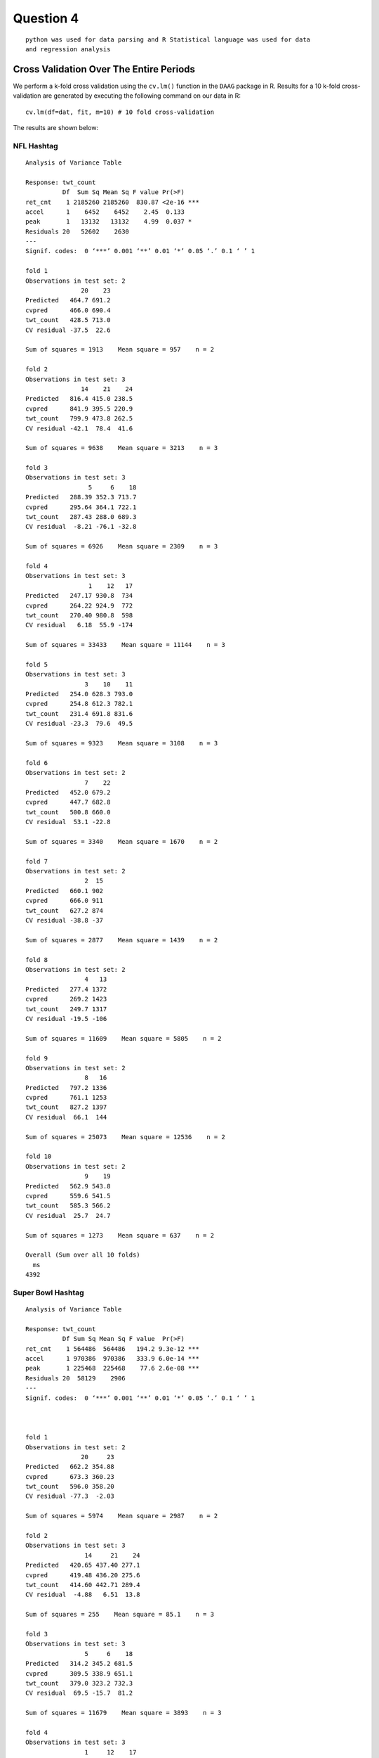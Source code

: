 ===================
Question 4
===================

::

  python was used for data parsing and R Statistical language was used for data
  and regression analysis

Cross Validation Over The Entire Periods
========================================

We perform a k-fold cross validation using the ``cv.lm()`` function in the
``DAAG`` package in R. Results for a 10 k-fold cross-validation are generated by
executing the following command on our data in R: ::

  cv.lm(df=dat, fit, m=10) # 10 fold cross-validation

The results are shown below:

NFL Hashtag
-----------

::

	Analysis of Variance Table

	Response: twt_count
	          Df  Sum Sq Mean Sq F value Pr(>F)
	ret_cnt    1 2185260 2185260  830.87 <2e-16 ***
	accel      1    6452    6452    2.45  0.133
	peak       1   13132   13132    4.99  0.037 *
	Residuals 20   52602    2630
	---
	Signif. codes:  0 ‘***’ 0.001 ‘**’ 0.01 ‘*’ 0.05 ‘.’ 0.1 ‘ ’ 1

	fold 1
	Observations in test set: 2
	               20    23
	Predicted   464.7 691.2
	cvpred      466.0 690.4
	twt_count   428.5 713.0
	CV residual -37.5  22.6

	Sum of squares = 1913    Mean square = 957    n = 2

	fold 2
	Observations in test set: 3
	               14    21    24
	Predicted   816.4 415.0 238.5
	cvpred      841.9 395.5 220.9
	twt_count   799.9 473.8 262.5
	CV residual -42.1  78.4  41.6

	Sum of squares = 9638    Mean square = 3213    n = 3

	fold 3
	Observations in test set: 3
	                 5     6    18
	Predicted   288.39 352.3 713.7
	cvpred      295.64 364.1 722.1
	twt_count   287.43 288.0 689.3
	CV residual  -8.21 -76.1 -32.8

	Sum of squares = 6926    Mean square = 2309    n = 3

	fold 4
	Observations in test set: 3
	                 1    12   17
	Predicted   247.17 930.8  734
	cvpred      264.22 924.9  772
	twt_count   270.40 980.8  598
	CV residual   6.18  55.9 -174

	Sum of squares = 33433    Mean square = 11144    n = 3

	fold 5
	Observations in test set: 3
	                3    10    11
	Predicted   254.0 628.3 793.0
	cvpred      254.8 612.3 782.1
	twt_count   231.4 691.8 831.6
	CV residual -23.3  79.6  49.5

	Sum of squares = 9323    Mean square = 3108    n = 3

	fold 6
	Observations in test set: 2
	                7    22
	Predicted   452.0 679.2
	cvpred      447.7 682.8
	twt_count   500.8 660.0
	CV residual  53.1 -22.8

	Sum of squares = 3340    Mean square = 1670    n = 2

	fold 7
	Observations in test set: 2
	                2  15
	Predicted   660.1 902
	cvpred      666.0 911
	twt_count   627.2 874
	CV residual -38.8 -37

	Sum of squares = 2877    Mean square = 1439    n = 2

	fold 8
	Observations in test set: 2
	                4   13
	Predicted   277.4 1372
	cvpred      269.2 1423
	twt_count   249.7 1317
	CV residual -19.5 -106

	Sum of squares = 11609    Mean square = 5805    n = 2

	fold 9
	Observations in test set: 2
	                8   16
	Predicted   797.2 1336
	cvpred      761.1 1253
	twt_count   827.2 1397
	CV residual  66.1  144

	Sum of squares = 25073    Mean square = 12536    n = 2

	fold 10
	Observations in test set: 2
	                9    19
	Predicted   562.9 543.8
	cvpred      559.6 541.5
	twt_count   585.3 566.2
	CV residual  25.7  24.7

	Sum of squares = 1273    Mean square = 637    n = 2

	Overall (Sum over all 10 folds)
	  ms
	4392

.. image:: img/q4_NFL_plot.png
   :height: 600

Super Bowl Hashtag
------------------

::

	Analysis of Variance Table

	Response: twt_count
	          Df Sum Sq Mean Sq F value  Pr(>F)
	ret_cnt    1 564486  564486   194.2 9.3e-12 ***
	accel      1 970386  970386   333.9 6.0e-14 ***
	peak       1 225468  225468    77.6 2.6e-08 ***
	Residuals 20  58129    2906
	---
	Signif. codes:  0 ‘***’ 0.001 ‘**’ 0.01 ‘*’ 0.05 ‘.’ 0.1 ‘ ’ 1



	fold 1
	Observations in test set: 2
	               20     23
	Predicted   662.2 354.88
	cvpred      673.3 360.23
	twt_count   596.0 358.20
	CV residual -77.3  -2.03

	Sum of squares = 5974    Mean square = 2987    n = 2

	fold 2
	Observations in test set: 3
	                14     21    24
	Predicted   420.65 437.40 277.1
	cvpred      419.48 436.20 275.6
	twt_count   414.60 442.71 289.4
	CV residual  -4.88   6.51  13.8

	Sum of squares = 255    Mean square = 85.1    n = 3

	fold 3
	Observations in test set: 3
	                5     6    18
	Predicted   314.2 345.2 681.5
	cvpred      309.5 338.9 651.1
	twt_count   379.0 323.2 732.3
	CV residual  69.5 -15.7  81.2

	Sum of squares = 11679    Mean square = 3893    n = 3

	fold 4
	Observations in test set: 3
	                1     12    17
	Predicted   316.5 1202.0 684.8
	cvpred      298.1 1171.4 678.5
	twt_count   382.5 1267.2 630.6
	CV residual  84.4   95.8 -47.8

	Sum of squares = 18595    Mean square = 6198    n = 3

	fold 5
	Observations in test set: 3
	                3    10    11
	Predicted   333.9 591.2 650.1
	cvpred      332.2 585.9 646.5
	twt_count   273.4 675.5 634.6
	CV residual -58.8  89.6 -11.9

	Sum of squares = 11622    Mean square = 3874    n = 3

	fold 6
	Observations in test set: 2
	                7    22
	Predicted   410.9 394.3
	cvpred      414.5 397.7
	twt_count   346.7 412.3
	CV residual -67.8  14.6

	Sum of squares = 4808    Mean square = 2404    n = 2

	fold 7
	Observations in test set: 2
	                2     15
	Predicted   251.2  981.7
	cvpred      253.3  963.6
	twt_count   276.8 1057.0
	CV residual  23.6   93.4

	Sum of squares = 9283    Mean square = 4641    n = 2

	fold 8
	Observations in test set: 2
	                4   13
	Predicted   321.4 1192
	cvpred      377.2 1223
	twt_count   297.0 1095
	CV residual -80.2 -128

	Sum of squares = 22840    Mean square = 11420    n = 2

	fold 9
	Observations in test set: 2
	                8    16
	Predicted   319.3 823.7
	cvpred      323.6 825.0
	twt_count   274.8 803.7
	CV residual -48.8 -21.4

	Sum of squares = 2835    Mean square = 1417    n = 2

	fold 10
	Observations in test set: 2
	                9    19
	Predicted   680.7 629.8
	cvpred      680.6 630.1
	twt_count   700.2 613.4
	CV residual  19.5 -16.7

	Sum of squares = 662    Mean square = 331    n = 2

	Overall (Sum over all 2 folds)
	  ms
	3690

.. image:: img/q4_superbowl_plot.png
   :height: 600

The above figure shows a plot of the cross validation results.



Cross Validation for Different Regression Models Based on Certain Periods
=========================================================================

We have divided the data for both NFL and Super bowl into three time frames as
follows:

1. Before Feb. 1, 8:00 a.m.
2. Between Feb. 1, 8:00 a.m. and 8:00 p.m.
3. After Feb. 1, 8:00 p.m.

For each data set, we build a regression model. A total of three regression
models are generated. Results for a ``summary(fit)`` command for each regression
model are shown below as well as cross validation results for each time frame

NFL Hashtag
-----------

::

	lm(formula = twt_count ~ ret_cnt + accel + peak, data = dat1)

	Residuals:
	   Min     1Q Median     3Q    Max
	-526.4  -77.9    2.2   43.1  729.4

	Coefficients:
	             Estimate Std. Error t value Pr(>|t|)
	(Intercept) -5.42e+00   4.39e+01   -0.12   0.9026
	ret_cnt      4.53e-01   3.51e-02   12.89  7.5e-15 ***
	accel        2.82e-01   9.69e-02    2.91   0.0063 **
	peak         6.88e-09   2.09e-09    3.28   0.0023 **
	---
	Signif. codes:  0 ‘***’ 0.001 ‘**’ 0.01 ‘*’ 0.05 ‘.’ 0.1 ‘ ’ 1

	Residual standard error: 231 on 35 degrees of freedom
	Multiple R-squared:  0.994,	Adjusted R-squared:  0.993
	F-statistic: 1.92e+03 on 3 and 35 DF,  p-value: <2e-16

::

	lm(formula = twt_count ~ ret_cnt + accel + peak, data = dat2)

	Residuals:
	   Min     1Q Median     3Q    Max
	-526.4  -77.9    2.2   43.1  729.4

	Coefficients:
	             Estimate Std. Error t value Pr(>|t|)
	(Intercept) -5.42e+00   4.39e+01   -0.12   0.9026
	ret_cnt      4.53e-01   3.51e-02   12.89  7.5e-15 ***
	accel        2.82e-01   9.69e-02    2.91   0.0063 **
	peak         6.88e-09   2.09e-09    3.28   0.0023 **
	---
	Signif. codes:  0 ‘***’ 0.001 ‘**’ 0.01 ‘*’ 0.05 ‘.’ 0.1 ‘ ’ 1

	Residual standard error: 231 on 35 degrees of freedom
	Multiple R-squared:  0.994,	Adjusted R-squared:  0.993
	F-statistic: 1.92e+03 on 3 and 35 DF,  p-value: <2e-16

::

	lm(formula = twt_count ~ ret_cnt + accel + peak, data = dat3)

	Residuals:
	   Min     1Q Median     3Q    Max
	-637.2  -36.6   11.4   60.9  272.5

	Coefficients:
	             Estimate Std. Error t value Pr(>|t|)
	(Intercept)  1.43e+02   1.63e+01    8.77  2.4e-14 ***
	ret_cnt      4.19e-01   4.06e-02   10.34  < 2e-16 ***
	accel       -9.76e-02   4.45e-02   -2.19     0.03 *
	peak         1.11e-08   2.20e-09    5.02  2.0e-06 ***
	---
	Signif. codes:  0 ‘***’ 0.001 ‘**’ 0.01 ‘*’ 0.05 ‘.’ 0.1 ‘ ’ 1

	Residual standard error: 121 on 111 degrees of freedom
	Multiple R-squared:     1,	Adjusted R-squared:     1
	F-statistic: 3.75e+05 on 3 and 111 DF,  p-value: <2e-16

Cross Validation Resuts for the NFL hashtag
"""""""""""""""""""""""""""""""""""""""""""

Before Feb 1 8:00am
+++++++++++++++++++

::

	Analysis of Variance Table

	Response: twt_count
	          Df   Sum Sq  Mean Sq F value  Pr(>F)
	ret_cnt    1 3.06e+08 3.06e+08  5734.2 < 2e-16 ***
	accel      1 7.21e+05 7.21e+05    13.5 0.00079 ***
	peak       1 5.75e+05 5.75e+05    10.8 0.00234 **
	Residuals 35 1.87e+06 5.33e+04
	---
	Signif. codes:  0 ‘***’ 0.001 ‘**’ 0.01 ‘*’ 0.05 ‘.’ 0.1 ‘ ’ 1



	fold 1
	Observations in test set: 3
	                 21   13    38
	Predicted   2401.33 1019 12272
	cvpred      2554.32  862 14251
	twt_count   2563.00  747 11746
	CV residual    8.68 -115 -2505

	Sum of squares = 6286698    Mean square = 2095566    n = 3

	fold 2
	Observations in test set: 4
	              32   39  19    9
	Predicted   50.5 3729 758  482
	cvpred      28.6 3656 722  462
	twt_count   87.0 4458 926  179
	CV residual 58.4  802 204 -283

	Sum of squares = 768637    Mean square = 192159    n = 4

	fold 3
	Observations in test set: 4
	              22   26   16     7
	Predicted    434 1440 1257 384.6
	cvpred       444 1449 1268 394.6
	twt_count    343 1270 1167 412.0
	CV residual -101 -179 -101  17.4

	Sum of squares = 52631    Mean square = 13158    n = 4

	fold 4
	Observations in test set: 4
	               24     3   17    10
	Predicted   236.0 234.7 1671 158.6
	cvpred      246.4 246.2 1691 170.1
	twt_count   226.0 220.0 1388 114.0
	CV residual -20.4 -26.2 -303 -56.1

	Sum of squares = 96366    Mean square = 24091    n = 4

	fold 5
	Observations in test set: 4
	               30    34   6   20
	Predicted    44.3 139.0 106 4901
	cvpred       41.4 139.1 101 4855
	twt_count   101.0  90.0  41 5397
	CV residual  59.6 -49.1 -60  542

	Sum of squares = 302951    Mean square = 75738    n = 4

	fold 6
	Observations in test set: 4
	                1    18     8   27
	Predicted    40.6  5899 178.9  833
	cvpred       66.8  7497 205.4 1011
	twt_count     7.0  5546 146.0  905
	CV residual -59.8 -1951 -59.4 -106

	Sum of squares = 3824707    Mean square = 956177    n = 4

	fold 7
	Observations in test set: 4
	               36   14      4    37
	Predicted   -0.89  764 188.80 986.7
	cvpred       4.81  770 194.68 991.6
	twt_count    9.00  664 191.00 921.0
	CV residual  4.19 -106  -3.68 -70.6

	Sum of squares = 16323    Mean square = 4081    n = 4

	fold 8
	Observations in test set: 4
	               23     25  12   28
	Predicted   162.7 128.27 258 2102
	cvpred      153.4 119.25 250 2092
	twt_count   186.0 112.00 273 2393
	CV residual  32.6  -7.25  23  301

	Sum of squares = 92492    Mean square = 23123    n = 4

	fold 9
	Observations in test set: 4
	               33     2     5     29
	Predicted   47.32 11934 121.2  67.54
	cvpred      94.53 11451 151.2 104.33
	twt_count   97.00 12277 139.0  96.00
	CV residual  2.47   826 -12.2  -8.33

	Sum of squares = 682944    Mean square = 170736    n = 4

	fold 10
	Observations in test set: 4
	               31   35   11   15
	Predicted    74.9 58.5 1946 3316
	cvpred       72.5 46.2 1946 3463
	twt_count   100.0 85.0 2135 3069
	CV residual  27.5 38.8  189 -394

	Sum of squares = 193330    Mean square = 48332    n = 4

	Overall (Sum over all 4 folds)
	    ms
	315823

.. image:: img/q4_NFL_before.png
   :height: 600

Between Feb 1 8:00am to 8:00pm
++++++++++++++++++++++++++++++

::

	Analysis of Variance Table

	Response: twt_count
	          Df   Sum Sq  Mean Sq F value  Pr(>F)
	ret_cnt    1 3.06e+08 3.06e+08  5734.2 < 2e-16 ***
	accel      1 7.21e+05 7.21e+05    13.5 0.00079 ***
	peak       1 5.75e+05 5.75e+05    10.8 0.00234 **
	Residuals 35 1.87e+06 5.33e+04
	---
	Signif. codes:  0 ‘***’ 0.001 ‘**’ 0.01 ‘*’ 0.05 ‘.’ 0.1 ‘ ’ 1



	fold 1
	Observations in test set: 3
	                 21   13    38
	Predicted   2401.33 1019 12272
	cvpred      2554.32  862 14251
	twt_count   2563.00  747 11746
	CV residual    8.68 -115 -2505

	Sum of squares = 6286698    Mean square = 2095566    n = 3

	fold 2
	Observations in test set: 4
	              32   39  19    9
	Predicted   50.5 3729 758  482
	cvpred      28.6 3656 722  462
	twt_count   87.0 4458 926  179
	CV residual 58.4  802 204 -283

	Sum of squares = 768637    Mean square = 192159    n = 4

	fold 3
	Observations in test set: 4
	              22   26   16     7
	Predicted    434 1440 1257 384.6
	cvpred       444 1449 1268 394.6
	twt_count    343 1270 1167 412.0
	CV residual -101 -179 -101  17.4

	Sum of squares = 52631    Mean square = 13158    n = 4

	fold 4
	Observations in test set: 4
	               24     3   17    10
	Predicted   236.0 234.7 1671 158.6
	cvpred      246.4 246.2 1691 170.1
	twt_count   226.0 220.0 1388 114.0
	CV residual -20.4 -26.2 -303 -56.1

	Sum of squares = 96366    Mean square = 24091    n = 4

	fold 5
	Observations in test set: 4
	               30    34   6   20
	Predicted    44.3 139.0 106 4901
	cvpred       41.4 139.1 101 4855
	twt_count   101.0  90.0  41 5397
	CV residual  59.6 -49.1 -60  542

	Sum of squares = 302951    Mean square = 75738    n = 4

	fold 6
	Observations in test set: 4
	                1    18     8   27
	Predicted    40.6  5899 178.9  833
	cvpred       66.8  7497 205.4 1011
	twt_count     7.0  5546 146.0  905
	CV residual -59.8 -1951 -59.4 -106

	Sum of squares = 3824707    Mean square = 956177    n = 4

	fold 7
	Observations in test set: 4
	               36   14      4    37
	Predicted   -0.89  764 188.80 986.7
	cvpred       4.81  770 194.68 991.6
	twt_count    9.00  664 191.00 921.0
	CV residual  4.19 -106  -3.68 -70.6

	Sum of squares = 16323    Mean square = 4081    n = 4

	fold 8
	Observations in test set: 4
	               23     25  12   28
	Predicted   162.7 128.27 258 2102
	cvpred      153.4 119.25 250 2092
	twt_count   186.0 112.00 273 2393
	CV residual  32.6  -7.25  23  301

	Sum of squares = 92492    Mean square = 23123    n = 4

	fold 9
	Observations in test set: 4
	               33     2     5     29
	Predicted   47.32 11934 121.2  67.54
	cvpred      94.53 11451 151.2 104.33
	twt_count   97.00 12277 139.0  96.00
	CV residual  2.47   826 -12.2  -8.33

	Sum of squares = 682944    Mean square = 170736    n = 4

	fold 10
	Observations in test set: 4
	               31   35   11   15
	Predicted    74.9 58.5 1946 3316
	cvpred       72.5 46.2 1946 3463
	twt_count   100.0 85.0 2135 3069
	CV residual  27.5 38.8  189 -394

	Sum of squares = 193330    Mean square = 48332    n = 4

	Overall (Sum over all 4 folds)
	    ms
	315823

.. image:: img/q4_NFL_between.png
   :height: 600

After 8:00pm
++++++++++++

::

	Analysis of Variance Table

	Response: twt_count
	           Df   Sum Sq  Mean Sq  F value Pr(>F)
	ret_cnt     1 1.66e+10 1.66e+10 1.12e+06 <2e-16 ***
	accel       1 2.25e+03 2.25e+03 1.50e-01    0.7
	peak        1 3.71e+05 3.71e+05 2.52e+01  2e-06 ***
	Residuals 111 1.63e+06 1.47e+04
	---
	Signif. codes:  0 ‘***’ 0.001 ‘**’ 0.01 ‘*’ 0.05 ‘.’ 0.1 ‘ ’ 1



	fold 1
	Observations in test set: 11
	             152    61   109   110    88    137   43    93    94    75 146
	Predicted    144 684.3 500.8 480.6 837.8 1141.8 1679 674.3 747.9 479.2 490
	cvpred       143 689.6 497.6 476.8 840.2 1134.6 1689 677.8 747.9 475.5 478
	twt_count      1 713.0 550.0 540.0 933.0 1210.0 1523 658.0 779.0 494.0 712
	CV residual -142  23.4  52.4  63.2  92.8   75.4 -166 -19.8  31.1  18.5 234

	Sum of squares = 125906    Mean square = 11446    n = 11

	fold 2
	Observations in test set: 12
	               80   104   128    58  154   135    136     46     70  50    52   149
	Predicted   265.6 251.4 326.9 481.1  145 731.0  917.3 1300.4  999.7 782 771.3 212.6
	cvpred      269.3 254.3 331.1 485.6  150 732.9  920.4 1304.8 1001.6 784 775.4 216.3
	twt_count   222.0 244.0 305.0 395.0    3 827.0 1005.0 1327.0 1021.0 771 706.0 141.0
	CV residual -47.3 -10.3 -26.1 -90.6 -147  94.1   84.6   22.2   19.4 -13 -69.4 -75.3

	Sum of squares = 60376    Mean square = 5031    n = 12

	fold 3
	Observations in test set: 12
	               55  150   64   114     68   139   141    72    97    51    99 147
	Predicted   335.4  144  871 778.5 1008.4 864.9 614.4 677.4 517.0 704.3 344.1 338
	cvpred      330.3  145  865 770.2 1007.7 871.1 610.7 675.2 513.8 704.4 342.9 332
	twt_count   411.0    1 1021 758.0  951.0 777.0 693.0 747.0 539.0 775.0 271.0 428
	CV residual  80.7 -144  156 -12.2  -56.7 -94.1  82.3  71.8  25.2  70.6 -71.9  96

	Sum of squares = 95820    Mean square = 7985    n = 12

	fold 4
	Observations in test set: 12
	               57   106  60   108   132  153 113   138  95     73  144    76
	Predicted   368.3 289.8 687 355.9 701.0  144 655 952.6 483 460.61  759 407.5
	cvpred      370.5 293.1 691 357.3 703.4  149 658 951.1 483 465.76  761 409.5
	twt_count   419.0 246.0 647 375.0 691.0    2 638 977.0 520 457.00  619 499.0
	CV residual  48.5 -47.1 -44  17.7 -12.4 -147 -20  25.9  37  -8.76 -142  89.5

	Sum of squares = 59264    Mean square = 4939    n = 12

	fold 5
	Observations in test set: 12
	              127   105   130   131    85  117   47  118   48    96   121   148
	Predicted   285.6 259.8 384.4 308.5 496.6 1092 1724  763 1151 485.6 291.3 316.9
	cvpred      283.2 255.2 389.7 307.2 500.4 1125 1962  835 1176 506.3 297.9 318.6
	twt_count   257.0 218.0 406.0 254.0 541.0 1364 1087  621  949 548.0 266.0 306.0
	CV residual -26.2 -37.2  16.3 -53.2  40.6  239 -875 -214 -227  41.7 -31.9 -12.6

	Sum of squares = 930474    Mean square = 77540    n = 12

	fold 6
	Observations in test set: 12
	              103    56    81    83   107  89   42   49 145   122    54   125
	Predicted   315.7 324.8 267.4 346.8 356.7 679 1329  899 549 487.3 396.5 280.7
	cvpred      312.7 317.5 262.2 343.2 350.8 675 1339  896 543 481.2 391.3 278.2
	twt_count   263.0 377.0 247.0 354.0 416.0 780 1228 1045 667 477.0 468.0 258.0
	CV residual -49.7  59.5 -15.2  10.8  65.2 105 -111  149 124  -4.2  76.7 -20.2

	Sum of squares = 78005    Mean square = 6500    n = 12

	fold 7
	Observations in test set: 11
	              129    59   63    87      111   134   112   44   140    71   101
	Predicted   333.7 533.4 1057 753.5 630.6230 677.2 590.0 1452 796.3 733.0 366.4
	cvpred      338.5 530.5 1073 763.8 640.0774 676.2 597.7 1524 804.9 753.5 358.6
	twt_count   301.0 518.0 1048 780.0 640.0000 768.0 616.0 1231 855.0 716.0 411.0
	CV residual -37.5 -12.5  -25  16.2  -0.0774  91.8  18.3 -293  50.1 -37.5  52.4

	Sum of squares = 103731    Mean square = 9430    n = 11

	fold 8
	Observations in test set: 11
	               126    84    62  86     41     66   91   116   45 100    77
	Predicted   289.83 370.4 740.7 607 129767  988.6 1132 464.9 1325 572 348.3
	cvpred      300.02 404.6 724.2 603 117876 1017.2 1162 456.2 1351 577 352.4
	twt_count   295.00 426.0 797.0 745 129773  972.0  586 492.0 1501 711 368.0
	CV residual  -5.02  21.4  72.8 142  11897  -45.2 -576  35.8  150 134  15.6

	Sum of squares = 1.42e+08    Mean square = 12902847    n = 11

	fold 9
	Observations in test set: 11
	                79    82 133   67   69   142   120    74    53  78   102
	Predicted   276.29 294.1 635  882  753 512.5 504.4 271.7 541.9 285 285.4
	cvpred      273.95 289.1 630  859  755 510.3 492.6 272.7 529.2 283 283.8
	twt_count   282.00 273.0 744 1092  650 604.0 591.0 212.0 595.0 296 316.0
	CV residual   8.05 -16.1 114  233 -105  93.7  98.4 -60.7  65.8  13  32.2

	Sum of squares = 106180    Mean square = 9653    n = 11

	fold 10
	Observations in test set: 11
	             151   40   65    90   115     92  119 143    98   123   124
	Predicted    145  637  868 640.6 663.7 762.79  678 607 496.7 392.2 238.4
	cvpred       163  675  846 641.3 674.9 767.41  735 595 514.8 391.5 247.5
	twt_count      2  404 1071 736.0 701.0 761.00  545 698 476.0 450.0 205.0
	CV residual -161 -271  225  94.7  26.1  -6.41 -190 103 -38.8  58.5 -42.5

	Sum of squares = 213134    Mean square = 19376    n = 11

	Overall (Sum over all 11 folds)
	     ms
	1249602

.. image:: img/q4_NFL_after.png
   :height: 600


Super Bowl Hashtag
------------------

::

	lm(formula = twt_count ~ ret_cnt + accel + peak, data = dat1)

	Residuals:
	    Min      1Q  Median      3Q     Max
	-1525.5  -157.1  -101.4    47.5  1466.6

	Coefficients:
	             Estimate Std. Error t value Pr(>|t|)
	(Intercept)  1.42e+02   1.10e+02    1.30  0.20759
	ret_cnt      1.12e+00   8.31e-02   13.49  2.1e-12 ***
	accel       -2.69e+00   6.16e-01   -4.37  0.00022 ***
	peak        -3.35e-08   4.28e-09   -7.83  6.2e-08 ***
	---
	Signif. codes:  0 ‘***’ 0.001 ‘**’ 0.01 ‘*’ 0.05 ‘.’ 0.1 ‘ ’ 1

	Residual standard error: 511 on 23 degrees of freedom
	Multiple R-squared:  0.996,	Adjusted R-squared:  0.995
	F-statistic: 1.84e+03 on 3 and 23 DF,  p-value: <2e-16

::

	lm(formula = twt_count ~ ret_cnt + accel + peak, data = dat2)

	Residuals:
	   Min     1Q Median     3Q    Max
	 -1775   -161   -105    108   1245

	Coefficients:
	             Estimate Std. Error t value Pr(>|t|)
	(Intercept)  1.50e+02   1.14e+02    1.32  0.20079
	ret_cnt      1.07e+00   7.96e-02   13.40  1.2e-12 ***
	accel       -2.29e+00   5.88e-01   -3.89  0.00069 ***
	peak        -3.09e-08   4.13e-09   -7.47  1.0e-07 ***
	---
	Signif. codes:  0 ‘***’ 0.001 ‘**’ 0.01 ‘*’ 0.05 ‘.’ 0.1 ‘ ’ 1

	Residual standard error: 530 on 24 degrees of freedom
	Multiple R-squared:  0.995,	Adjusted R-squared:  0.995
	F-statistic: 1.7e+03 on 3 and 24 DF,  p-value: <2e-16

::

	lm(formula = twt_count ~ ret_cnt + accel + peak, data = dat3)

	Residuals:
	   Min     1Q Median     3Q    Max
	 -4874    -59     21    110   5618

	Coefficients:
	             Estimate Std. Error t value Pr(>|t|)
	(Intercept)  6.10e+01   7.23e+01    0.84    0.401
	ret_cnt      2.68e-01   2.73e-02    9.84  < 2e-16 ***
	accel       -2.95e-02   1.74e-02   -1.69    0.093 .
	peak         6.48e-09   1.14e-09    5.70  9.8e-08 ***
	---
	Signif. codes:  0 ‘***’ 0.001 ‘**’ 0.01 ‘*’ 0.05 ‘.’ 0.1 ‘ ’ 1

	Residual standard error: 756 on 113 degrees of freedom
	Multiple R-squared:     1,	Adjusted R-squared:     1
	F-statistic: 7.02e+05 on 3 and 113 DF,  p-value: <2e-16


	.